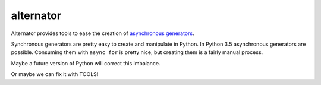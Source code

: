 ==========
alternator
==========

Alternator provides tools to ease the creation of `asynchronous generators`__.

__ https://www.python.org/dev/peps/pep-0492/


Synchronous generators are pretty easy to create and manipulate in Python.  In
Python 3.5 asynchronous generators are possible.  Consuming them with ``async
for`` is pretty nice, but creating them is a fairly manual process.

Maybe a future version of Python will correct this imbalance.

Or maybe we can fix it with TOOLS!
